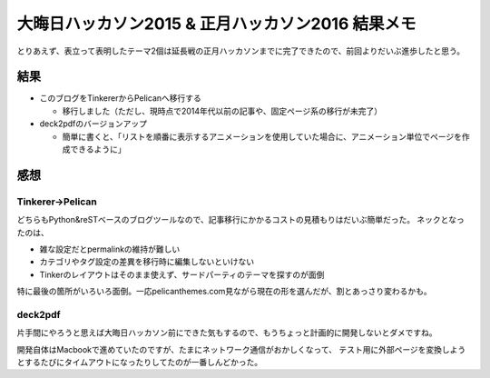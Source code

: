 ==================================================
大晦日ハッカソン2015 & 正月ハッカソン2016 結果メモ
==================================================

.. post:: 2016-01-02
   :category: Tech
   :tags: Python,deck2pdf,Pelican,

とりあえず、表立って表明したテーマ2個は延長戦の正月ハッカソンまでに完了できたので、前回よりだいぶ進歩したと思う。

結果
====

* このブログをTinkererからPelicanへ移行する

  * 移行しました（ただし、現時点で2014年代以前の記事や、固定ページ系の移行が未完了）

* deck2pdfのバージョンアップ

  * 簡単に書くと、「リストを順番に表示するアニメーションを使用していた場合に、アニメーション単位でページを作成できるように」

感想
====

Tinkerer->Pelican
-----------------

どちらもPython&reSTベースのブログツールなので、記事移行にかかるコストの見積もりはだいぶ簡単だった。
ネックとなったのは、

* 雑な設定だとpermalinkの維持が難しい
* カテゴリやタグ設定の差異を移行時に編集しないといけない
* Tinkerのレイアウトはそのまま使えず、サードパーティのテーマを探すのが面倒

特に最後の箇所がいろいろ面倒。一応pelicanthemes.com見ながら現在の形を選んだが、割とあっさり変わるかも。

deck2pdf
--------

片手間にやろうと思えば大晦日ハッカソン前にできた気もするので、もうちょっと計画的に開発しないとダメですね。

.. textlint-disable

開発自体はMacbookで進めていたのですが、たまにネットワーク通信がおかしくなって、
テスト用に外部ページを変換しようとするたびにタイムアウトになったりしてたのが一番しんどかった。

.. textlint-enable
